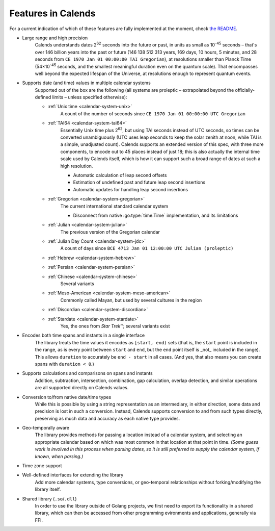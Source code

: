.. _features:

Features in Calends
===================

For a current indication of which of these features are fully implemented at the moment, check `the README <https://github.com/danhunsaker/calends>`_.

* Large range and high precision
    Calends understands dates |2^62| seconds into the future or past, in units
    as small as |10^-45| seconds – that's over 146 billion years into the past
    or future (146 138 512 313 years, 169 days, 10 hours, 5 minutes, and 28
    seconds from ``CE 1970 Jan 01 00:00:00 TAI Gregorian``), at resolutions
    smaller than Planck Time (54×\ |10^-45| seconds, and the smallest meaningful
    duration even on the quantum scale). That encompasses well beyond the
    expected lifespan of the Universe, at resolutions enough to represent
    quantum events.

* Supports date (and time) values in multiple calendar systems
    Supported out of the box are the following (all systems are proleptic –
    extrapolated beyond the officially-defined limits – unless specified
    otherwise):

    \

    * :ref:`Unix time <calendar-system-unix>`
        A count of the number of seconds since ``CE 1970 Jan 01 00:00:00 UTC
        Gregorian``

    * :ref:`TAI64 <calendar-system-tai64>`
        Essentially Unix time plus |2^62|, but using TAI seconds instead of UTC
        seconds, so times can be converted unambiguously (UTC uses leap seconds
        to keep the solar zenith at noon, while TAI is a simple, unadjusted
        count). Calends supports an extended version of this spec, with three
        more components, to encode out to 45 places instead of just 18; this is
        also actually the internal time scale used by Calends itself, which is
        how it can support such a broad range of dates at such a high
        resolution.

        \

        * Automatic calculation of leap second offsets
        * Estimation of undefined past and future leap second insertions
        * Automatic updates for handling leap second insertions

    * :ref:`Gregorian <calendar-system-gregorian>`
        The current international standard calendar system

        \

        * Disconnect from native :go:type:`time.Time` implementation, and its
          limitations

    * :ref:`Julian <calendar-system-julian>`
        The previous version of the Gregorian calendar

    * :ref:`Julian Day Count <calendar-system-jdc>`
        A count of days since ``BCE 4713 Jan 01 12:00:00 UTC Julian
        (proleptic)``

    * :ref:`Hebrew <calendar-system-hebrew>`
        \

    * :ref:`Persian <calendar-system-persian>`
        \

    * :ref:`Chinese <calendar-system-chinese>`
        Several variants

    * :ref:`Meso-American <calendar-system-meso-american>`
        Commonly called Mayan, but used by several cultures in the region

    * :ref:`Discordian <calendar-system-discordian>`
        \

    * :ref:`Stardate <calendar-system-stardate>`
        Yes, the ones from :t:`Star Trek`\ ™; several variants exist

* Encodes both time spans and instants in a single interface
    The library treats the time values it encodes as ``[start, end)`` sets (that
    is, the ``start`` point is included in the range, as is every point between
    ``start`` and ``end``, but the ``end`` point itself is _not_ included in the
    range). This allows ``duration`` to accurately be ``end - start`` in all
    cases. (And yes, that also means you can create spans with ``duration <
    0``.)

* Supports calculations and comparisons on spans and instants
    Addition, subtraction, intersection, combination, gap calculation, overlap
    detection, and similar operations are all supported directly on Calends
    values.

* Conversion to/from native date/time types
    While this is possible by using a string representation as an intermediary,
    in either direction, some data and precision is lost in such a conversion.
    Instead, Calends supports conversion to and from such types directly,
    preserving as much data and accuracy as each native type provides.

* Geo-temporally aware
    The library provides methods for passing a location instead of a calendar
    system, and selecting an appropriate calendar based on which was most common
    in that location at that point in time. *(Some guess work is involved in
    this process when parsing dates, so it is still preferred to supply the
    calendar system, if known, when parsing.)*

* Time zone support
    \

* Well-defined interfaces for extending the library
    Add more calendar systems, type conversions, or geo-temporal relationships
    without forking/modifying the library itself.

* Shared library (``.so``/``.dll``)
    In order to use the library outside of Golang projects, we first need to
    export its functionality in a shared library, which can then be accessed
    from other programming evironments and applications, generally via FFI.

.. |10^-45| replace:: 10\ :sup:`-45`
.. |10^-20| replace:: 10\ :sup:`-20`
.. |2^62| replace:: 2\ :sup:`62`
